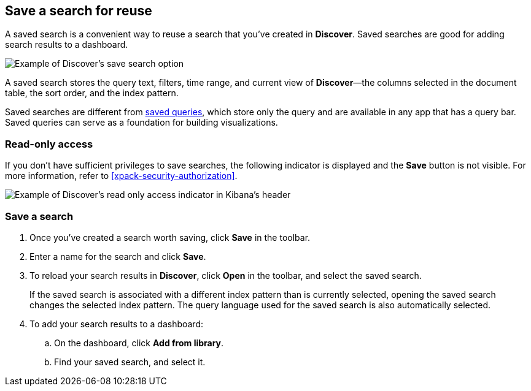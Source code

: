 [[save-open-search]]
== Save a search for reuse

A saved search is a convenient way to reuse a search
that you've created in *Discover*.
Saved searches are good for adding search results to a dashboard.

[role="screenshot"]
image::discover/images/saved-search.png[Example of Discover's save search option]


A saved search stores the query text, filters, time range, and
current view of *Discover*&mdash;the columns selected in the document table,
the sort order, and the index pattern.

Saved searches are different from <<save-load-delete-query,saved queries>>, which store
only the query and are available in any app that has a query bar. Saved queries
can serve as a foundation for building visualizations.


[role="xpack"]
[[discover-read-only-access]]
[float]
=== Read-only access
If you don't have sufficient privileges to save searches, the following indicator is
displayed and the *Save* button is not visible. For more information, refer to <<xpack-security-authorization>>.

[role="screenshot"]
image::discover/images/read-only-badge.png[Example of Discover's read only access indicator in Kibana's header]
[float]
=== Save a search

. Once you've created a search worth saving, click *Save* in the toolbar.
. Enter a name for the search and click *Save*.
. To reload your search results in *Discover*, click *Open* in the toolbar, and select the saved search.
+
If the saved search is associated with a different index pattern than is currently
selected, opening the saved search changes the selected index pattern. The query language
used for the saved search is also automatically selected.
. To add your search results to a dashboard:
.. On the dashboard, click *Add from library*.
.. Find your saved search, and select it.
